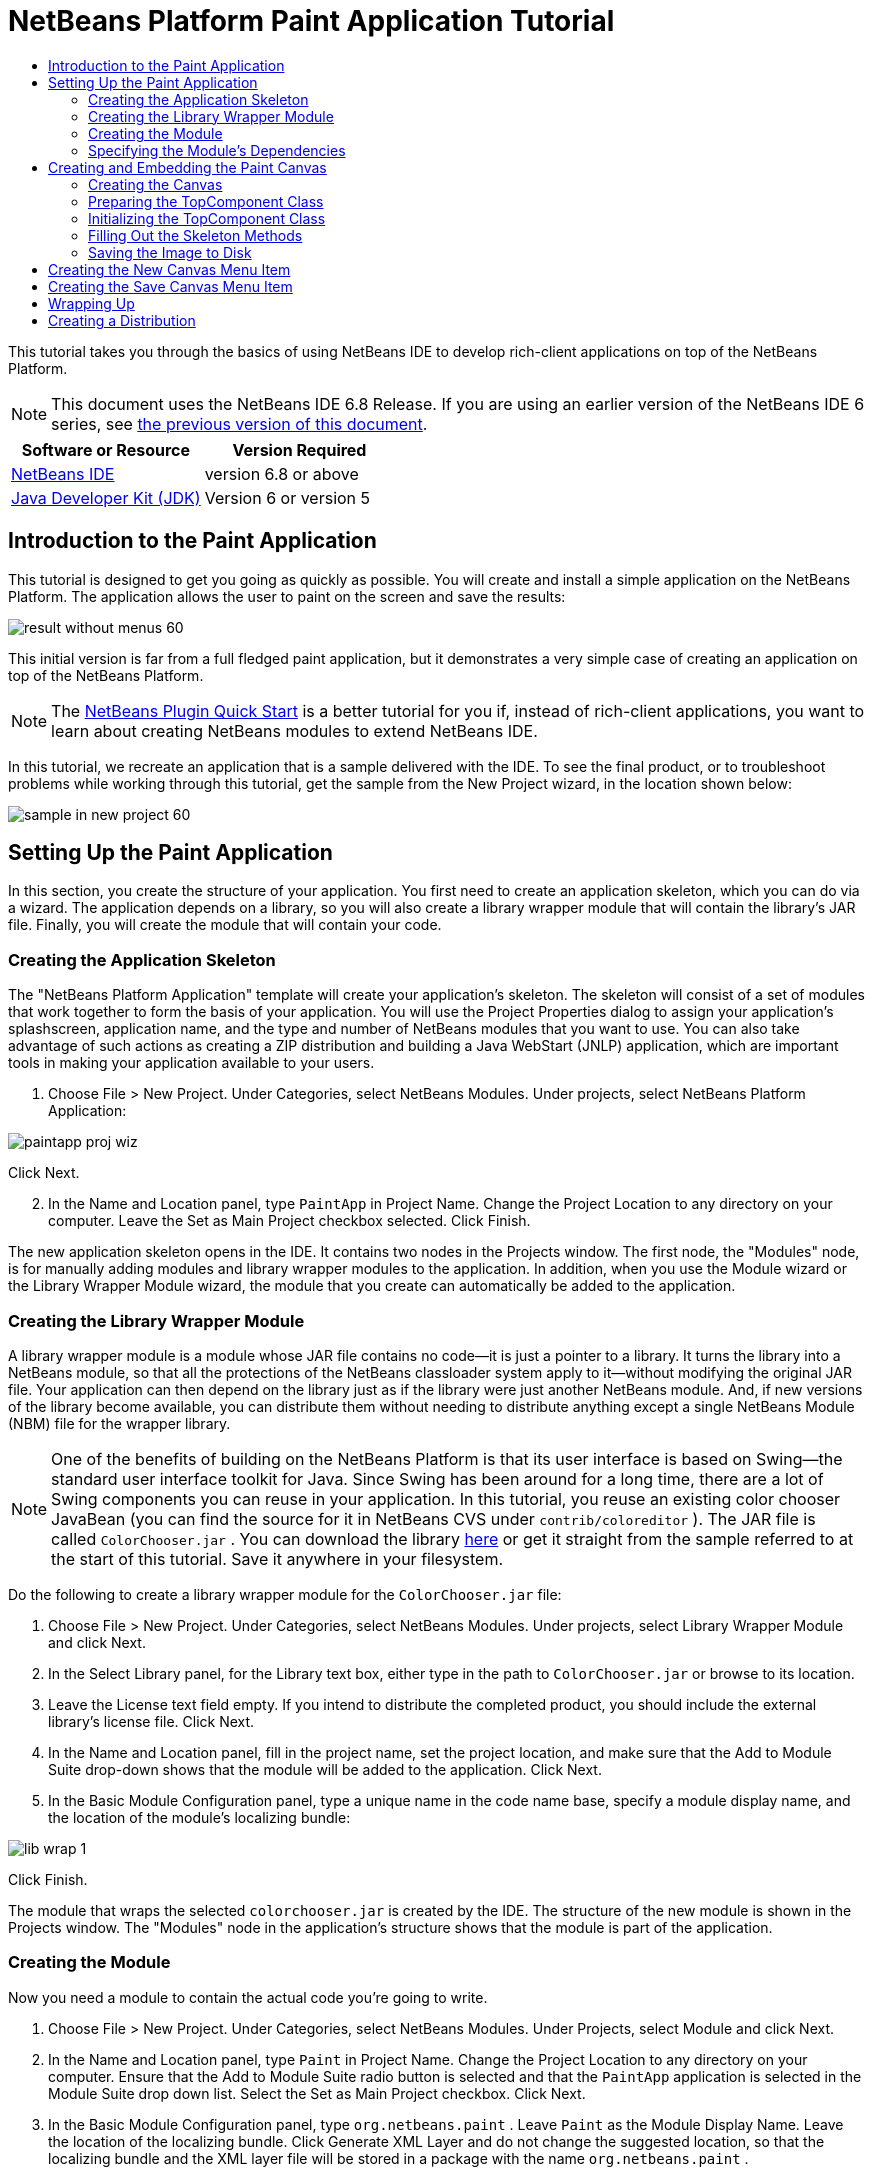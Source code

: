 // 
//     Licensed to the Apache Software Foundation (ASF) under one
//     or more contributor license agreements.  See the NOTICE file
//     distributed with this work for additional information
//     regarding copyright ownership.  The ASF licenses this file
//     to you under the Apache License, Version 2.0 (the
//     "License"); you may not use this file except in compliance
//     with the License.  You may obtain a copy of the License at
// 
//       http://www.apache.org/licenses/LICENSE-2.0
// 
//     Unless required by applicable law or agreed to in writing,
//     software distributed under the License is distributed on an
//     "AS IS" BASIS, WITHOUT WARRANTIES OR CONDITIONS OF ANY
//     KIND, either express or implied.  See the License for the
//     specific language governing permissions and limitations
//     under the License.
//

= NetBeans Platform Paint Application Tutorial
:jbake-type: platform-tutorial
:jbake-tags: tutorials 
:jbake-status: published
:syntax: true
:source-highlighter: pygments
:toc: left
:toc-title:
:icons: font
:experimental:
:description: NetBeans Platform Paint Application Tutorial - Apache NetBeans
:keywords: Apache NetBeans Platform, Platform Tutorials, NetBeans Platform Paint Application Tutorial

This tutorial takes you through the basics of using NetBeans IDE to develop rich-client applications on top of the NetBeans Platform.

NOTE: This document uses the NetBeans IDE 6.8 Release. If you are using an earlier version of the NetBeans IDE 6 series, see  link:67/nbm-paintapp.html[the previous version of this document].






|===
|Software or Resource |Version Required 

| link:https://netbeans.apache.org/download/index.html[NetBeans IDE] |version 6.8 or above 

| link:https://www.oracle.com/technetwork/java/javase/downloads/index.html[Java Developer Kit (JDK)] |Version 6 or
version 5 
|===


== Introduction to the Paint Application

This tutorial is designed to get you going as quickly as possible. You will create and install a simple application on the NetBeans Platform. The application allows the user to paint on the screen and save the results:


image::images/result-without-menus-60.png[]

This initial version is far from a full fledged paint application, but it demonstrates a very simple case of creating an application on top of the NetBeans Platform.

NOTE:  The  link:nbm-google.html[NetBeans Plugin Quick Start] is a better tutorial for you if, instead of rich-client applications, you want to learn about creating NetBeans modules to extend NetBeans IDE.

In this tutorial, we recreate an application that is a sample delivered with the IDE. To see the final product, or to troubleshoot problems while working through this tutorial, get the sample from the New Project wizard, in the location shown below:


image::images/sample-in-new-project-60.png[]


== Setting Up the Paint Application

In this section, you create the structure of your application. You first need to create an application skeleton, which you can do via a wizard. The application depends on a library, so you will also create a library wrapper module that will contain the library's JAR file. Finally, you will create the module that will contain your code.


=== Creating the Application Skeleton

The "NetBeans Platform Application" template will create your application's skeleton. The skeleton will consist of a set of modules that work together to form the basis of your application. You will use the Project Properties dialog to assign your application's splashscreen, application name, and the type and number of NetBeans modules that you want to use. You can also take advantage of such actions as creating a ZIP distribution and building a Java WebStart (JNLP) application, which are important tools in making your application available to your users.


[start=1]
1. Choose File > New Project. Under Categories, select NetBeans Modules. Under projects, select NetBeans Platform Application:


image::images/paintapp-proj-wiz.png[]

Click Next.


[start=2]
1. In the Name and Location panel, type  ``PaintApp``  in Project Name. Change the Project Location to any directory on your computer. Leave the Set as Main Project checkbox selected. Click Finish.

The new application skeleton opens in the IDE. It contains two nodes in the Projects window. The first node, the "Modules" node, is for manually adding modules and library wrapper modules to the application. In addition, when you use the Module wizard or the Library Wrapper Module wizard, the module that you create can automatically be added to the application.


=== Creating the Library Wrapper Module

A library wrapper module is a module whose JAR file contains no code—it is just a pointer to a library. It turns the library into a NetBeans module, so that all the protections of the NetBeans classloader system apply to it—without modifying the original JAR file. Your application can then depend on the library just as if the library were just another NetBeans module. And, if new versions of the library become available, you can distribute them without needing to distribute anything except a single NetBeans Module (NBM) file for the wrapper library.

NOTE:  One of the benefits of building on the NetBeans Platform is that its user interface is based on Swing—the standard user interface toolkit for Java. Since Swing has been around for a long time, there are a lot of Swing components you can reuse in your application. In this tutorial, you reuse an existing color chooser JavaBean (you can find the source for it in NetBeans CVS under  ``contrib/coloreditor`` ). The JAR file is called  ``ColorChooser.jar`` . You can download the library  link:http://web.archive.org/web/20081119053233/http://colorchooser.dev.java.net/[here] or get it straight from the sample referred to at the start of this tutorial. Save it anywhere in your filesystem.

Do the following to create a library wrapper module for the  ``ColorChooser.jar``  file:


[start=1]
1. Choose File > New Project. Under Categories, select NetBeans Modules. Under projects, select Library Wrapper Module and click Next.

[start=2]
1. In the Select Library panel, for the Library text box, either type in the path to  ``ColorChooser.jar``  or browse to its location.

[start=3]
1. Leave the License text field empty. If you intend to distribute the completed product, you should include the external library's license file. Click Next.

[start=4]
1. In the Name and Location panel, fill in the project name, set the project location, and make sure that the Add to Module Suite drop-down shows that the module will be added to the application. Click Next.

[start=5]
1. In the Basic Module Configuration panel, type a unique name in the code name base, specify a module display name, and the location of the module's localizing bundle:


image::images/lib-wrap-1.png[]

Click Finish.

The module that wraps the selected  ``colorchooser.jar``  is created by the IDE. The structure of the new module is shown in the Projects window. The "Modules" node in the application's structure shows that the module is part of the application.


=== Creating the Module

Now you need a module to contain the actual code you're going to write.


[start=1]
1. Choose File > New Project. Under Categories, select NetBeans Modules. Under Projects, select Module and click Next.

[start=2]
1. In the Name and Location panel, type  ``Paint``  in Project Name. Change the Project Location to any directory on your computer. Ensure that the Add to Module Suite radio button is selected and that the  ``PaintApp``  application is selected in the Module Suite drop down list. Select the Set as Main Project checkbox. Click Next.

[start=3]
1. In the Basic Module Configuration panel, type  ``org.netbeans.paint`` . Leave  ``Paint``  as the Module Display Name. Leave the location of the localizing bundle. Click Generate XML Layer and do not change the suggested location, so that the localizing bundle and the XML layer file will be stored in a package with the name  ``org.netbeans.paint`` .

These files do the following:

* *Localizing Bundle.* Specifies language-specific strings for internationalization.
* *XML Layer.* Registers items such as menus and toolbar buttons in the NetBeans Platform application.

Click Finish.

The IDE creates the  ``Paint``  project. The project contains all of your sources and project metadata, such as the project's Ant build script. The project opens in the IDE. You can view its logical structure in the Projects window (Ctrl-1) and its file structure in the Files window (Ctrl-2). For example, the Projects window should look as follows:


image::images/paintapp-start-1.png[]

In addition to the localizing bundle and the XML layer, the project also includes the following important files:

* *Module Manifest.* Declares that the project is a module. In addition, it sets some module-specific settings, such as the location of the XML layer, the location of the localizing bundle, and the module version.
* *Build Script.* Provides a place where you can create your own Ant targets and override those that are specified in  ``nbproject/build-impl.xml`` .
* *Project Metadata.* Contains information such as the project's type, contents, platform, classpath, dependencies, and mappings between project commands and targets in Ant scripts.

You will not need to modify any of these files during this tutorial.


=== Specifying the Module's Dependencies

You will need to subclass several classes that belong to the  link:http://bits.netbeans.org/dev/javadoc/index.html[NetBeans APIs]. In addition, the project depends on the  ``ColorChooser.jar``  file. All NetBeans APIs are implemented by modules, so completing both of these tasks really just means adding some modules to the list of modules that our module needs in order to run.


[start=1]
1. In the Projects window, right-click the  ``Paint``  project node and choose Properties. The Project Properties dialog box opens. Under Categories, click Libraries.

[start=2]
1. For each of the API's listed in the table below, click "Add Dependency..." and then, in the Filter text box, start typing the name of the class that you want to subclass.
|===

|*Class* |*API* |*Purpose* 

| ``ColorChooser``  | ``ColorChooser``  |Library wrapper module for the color chooser component you created 

| ``DataObject``  | ``Datasystems API``  |The NetBeans module containing the DataObject class 

| ``DialogDisplayer``  | ``Dialogs API``  |This allows the creation of user notification, a dialog's description and permits it to be displayed 

| ``AbstractFile``  | ``File System API``  |This provides a common API to access files in a uniform manner 

| ``AbstractNode``  | ``Nodes API``  |This serves as the main aparatus for visualisation of objects in NetBeans 

| ``StatusDisplayer``  | ``UI Utilities API``  |The StatusDisplayer class used to write the statusbar in the main window 

| ``WeakListeners``  | ``Utilities API``  |This contains the WeakListeners class 

| ``TopComponent``  | ``Window System API``  |This contains the TopComponent JPanel class 
|===

The first column in the table above lists all the classes that you will subclass in this tutorial. In each case, start typing the class name in the Filter and watch the Module list narrow. Use the table's second column to pick the appropriate API (or, in the case of  ``ColorChooser`` , the library) from the narrowed Module list and then click OK to confirm the choice:


image::images/libfilter-60.png[]


[start=3]
1. Click OK to exit the Project Properties dialog box.

[start=4]
1. In the Projects window, expand the Paint module's project node if it is not already expanded. Then expand the Important Files node and double-click the Project Metadata node. Note that the API's you selected have been declared as module dependencies.


== Creating and Embedding the Paint Canvas


=== Creating the Canvas

The next step is to create the actual component on which the user can paint. Here, you use a pure Swing component—so, let's skip the details of its implementation and just provide the final version. The color chooser bean, which you created the library wrapper module for, is used in the source code for this panel—when you run the finished application, you will see it in the toolbar of the panel for editing images.


[start=1]
1. In the Projects window, expand the  ``Paint``  node, then expand the Source Packages node, and then right-click the  ``org.netbeans.paint``  node. Choose New > Java Class.

[start=2]
1. Enter  ``PaintCanvas``  as the Class Name. Ensure that  ``org.netbeans.paint``  is listed as the Package. Click Finish.  ``PaintCanvas.java``  opens in the Source editor.

[start=3]
1. Replace the default content of the file with the content found  link:https://netbeans.apache.org/platform/guide/tutorials/paintTutorial/PaintCanvas.java[here]. If you named your package something other than  ``org.netbeans.paint`` , correct the package name in the Source editor.


=== Preparing the TopComponent Class

Now you'll write your first class that touches the  link:http://bits.netbeans.org/dev/javadoc/index.html[NetBeans APIs]. It is a  `` link:http://bits.netbeans.org/dev/javadoc/org-openide-windows/org/openide/windows/TopComponent.html[TopComponent]``  class. A  ``TopComponent``  class is just a  ``JPanel``  class which NetBeans' windowing system knows how to talk to—so it can be put inside a tabbed container inside the main window.


[start=1]
1. In the Projects window, expand the  ``Paint``  node, then expand the Source Packages node, and then right-click the  ``org.netbeans.paint``  node. Choose New > Java Class. Enter  ``PaintTopComponent``  as the Class Name. Ensure that  ``org.netbeans.paint``  is listed as the Package. Click Finish.  ``PaintTopComponent.java``  opens in the Source editor.

[start=2]
1. Near the top of the file, change the class declaration to the following:

[source,java]
----

public class PaintTopComponent extends TopComponent implements ActionListener, ChangeListener {
----


[start=3]
1. Press Ctrl-Shift-I to fix imports anc click OK in the dialog box. The IDE makes the necessary import package declarations at the top of the file.

Notice the red line under the class declaration that you just entered. Position the cursor in the line and notice that a light bulb appears in the left margin. Click the light bulb (or press Alt-Enter), as shown below:


image::images/lightbulb-60.png[]

Select Implement all abstract methods. The IDE generates two method skeletons— ``actionPerformed()``  and  ``stateChanged()`` . You fill these out later in this tutorial.

[start=4]
1. Add the following three variable declarations to the top of the  ``PaintTopComponent``  class and then fix the import statements (Ctrl-Shift-I).

[source,java]
----

    private PaintCanvas canvas = new PaintCanvas(); //The component the user draws on
    private JComponent preview; //A component in the toolbar that shows the paintbrush size
    private static int ct = 0; //A counter you use to provide names for new images
----


[start=5]
1. Now you need to implement two boilerplate methods. The first one tells the windowing system to disregard open windows when the application is shut down; the second provides a base string for a unique string ID for our component. Each  ``TopComponent``  has a unique string ID that is used when saving the  ``TopComponent`` . Insert the following two methods into the  ``PaintTopComponent``  class:

[source,java]
----

    @Override
    public int getPersistenceType() {
        return PERSISTENCE_NEVER;
    }

    @Override
    public String preferredID() {
        return "Image";
    }
----

The class should now look as follows:


[source,java]
----

public class PaintTopComponent extends TopComponent implements ActionListener, ChangeListener {
    
    private PaintCanvas canvas = new PaintCanvas(); //The component the user draws on
    private JComponent preview; //A component in the toolbar that shows the paintbrush size
    private static int ct = 0; //A counter you use to provide names for new images
    
    public PaintTopComponent() {
    }
    
    @Override
    public void actionPerformed(ActionEvent arg0) {
        throw new UnsupportedOperationException("Not supported yet.");
    }
    
    @Override
    public void stateChanged(ChangeEvent arg0) {
        throw new UnsupportedOperationException("Not supported yet.");
    }
    
    @Override
    public int getPersistenceType() {
        return PERSISTENCE_NEVER;
    }
    
    @Override
    public String preferredID() {
        return "Image";
    }
    
}
----


=== Initializing the TopComponent Class

In this section, we add code that initializes the user interface.


[start=1]
1. Define the constructor and then fix the import statements (Ctrl-Shift-I):

[source,java]
----

    public PaintTopComponent() {

        initComponents();

        String displayName = NbBundle.getMessage(
                PaintTopComponent.class,
                "UnsavedImageNameFormat",
                new Object[] { new Integer(ct++) }
        );

        setDisplayName(displayName);

    }
----

The code here is pretty simple. The first call is to a method you haven't written yet,  ``initComponents()`` , which will add a toolbar and a PaintCanvas to your  ``TopComponent`` . Because you haven't written the method yet, a red line appears underneath it here. As before, click the light bulb (or press Alt-Enter) and accept the suggestion:


image::images/lightbulb-initcomponents-60.png[]

The  ``initComponents()``  method skeleton is generated for you.


[start=2]
1. Expand the  ``org.netbeans.paint``  package in the Projects window. Double-click the  ``Bundle.properties``  file to open it in the Source editor. Add the following line to the end:

[source,java]
----

    UnsavedImageNameFormat=Image {0}
----

This specifies the text that will be used to identify a new image file in the application prior to being saved by the user. For example, when a user clicks New Canvas for the first time in your completed application, a tab will appear above the Source Editor with the label, 'Image 0'. Make sure that you save the file before continuing.


=== Filling Out the Skeleton Methods

In this section, we code the user interface of our application. We could also use the IDE's GUI Builder to visually design the layout.


[start=1]
1. The  ``initComponents()``  method installs components in your panel, so that the user has something to interact with. You generated its skeleton method during the previous section in the  ``PaintTopComponent.java``  class. Fill it out as follows:

[source,java]
----

    private void initComponents() {

        setLayout(new BorderLayout());
        JToolBar bar = new JToolBar();

        ColorChooser fg = new ColorChooser();
        preview = canvas.createBrushSizeView();

        //Now build our toolbar:

        //Make sure components don't get squished:
        Dimension min = new Dimension(32, 32);
        preview.setMaximumSize(min);
        fg.setPreferredSize(new Dimension(16, 16));
        fg.setMinimumSize(min);
        fg.setMaximumSize(min);

        JButton clear = new JButton(
          	    NbBundle.getMessage(PaintTopComponent.class, "LBL_Clear"));

        JLabel fore = new JLabel(
         	    NbBundle.getMessage(PaintTopComponent.class, "LBL_Foreground"));

        fg.addActionListener(this);
        clear.addActionListener(this);

        JSlider js = new JSlider();
        js.setMinimum(1);
        js.setMaximum(24);
        js.setValue(canvas.getDiam());
        js.addChangeListener(this);

        fg.setColor(canvas.getColor());

        bar.add(clear);
        bar.add(fore);
        bar.add(fg);
        JLabel bsize = new JLabel(
     	    NbBundle.getMessage(PaintTopComponent.class, "LBL_BrushSize"));

        bar.add(bsize);
        bar.add(js);
        bar.add(preview);

        JLabel spacer = new JLabel("   "); //Just a spacer so the brush preview
        //isn't stretched to the end of the
        //toolbar

        spacer.setPreferredSize(new Dimension(400, 24));
        bar.add(spacer);

        //And install the toolbar and the painting component:
        add(bar, BorderLayout.NORTH);
        add(canvas, BorderLayout.CENTER);
        
    }
----

Press Ctrl-Shift-I to generate the required import statements.


[start=2]
1. Fill out the other two methods that you generated. They are used for listening to the  ``PaintTopComponent``  class:

[source,java]
----

    public void actionPerformed(ActionEvent e) {

        if (e.getSource() instanceof JButton) {
           canvas.clear();
        } else if (e.getSource() instanceof ColorChooser) {
           ColorChooser cc = (ColorChooser) e.getSource();
           canvas.setPaint (cc.getColor());
        }
        
        preview.paintImmediately(0, 0, preview.getWidth(), preview.getHeight());
        
    }
----


[source,java]
----

    public void stateChanged(ChangeEvent e) {

        JSlider js = (JSlider) e.getSource();
        canvas.setDiam (js.getValue());
        preview.paintImmediately(0, 0, preview.getWidth(), preview.getHeight());
        
    }
----


[start=3]
1. In the  ``Bundle.properties``  file, add the following key-value pairs to the end of the file:

[source,java]
----

    LBL_Clear = Clear
    LBL_Foreground = Foreground 
    LBL_BrushSize = Brush Size

----

Make sure that you save the file before continuing.


=== Saving the Image to Disk

In your new application, it would be a good idea to allow users to save the images they create. By including the following code into the  ``PaintTopComponent``  class, this functionality will be activated.


[start=1]
1. Insert the following code into the  ``PaintTopComponent``  class:

[source,java]
----

    public void save() throws IOException {

        if (getDisplayName().endsWith(".png")) {
	    doSave(new File(getDisplayName()));
        } else {
	    saveAs();
        }
        
    }

    public void saveAs() throws IOException {

        JFileChooser ch = new JFileChooser();
        if (ch.showSaveDialog(this) == JFileChooser.APPROVE_OPTION &amp;&amp; ch.getSelectedFile() != null) {

	    File f = ch.getSelectedFile();
            
	    if (!f.getPath().endsWith(".png")) {
	        f = new File(f.getPath() + ".png");
	    }
            
	    if (!f.exists()) {
            
	        if (!f.createNewFile()) {
		    String failMsg = NbBundle.getMessage(
		             PaintTopComponent.class,
			    "MSG_SaveFailed", new Object[] { f.getPath() }
	            );
		    JOptionPane.showMessageDialog(this, failMsg);
		    return;
	        }
                
	    } else {
	        String overwriteMsg = NbBundle.getMessage(
		    PaintTopComponent.class,
                    "MSG_Overwrite", new Object[] { f.getPath() }
	        );
                
	        if (JOptionPane.showConfirmDialog(this, overwriteMsg)
	        != JOptionPane.OK_OPTION) {
		    return;
	        }
                
	    }
            
	    doSave(f);
            
        }
        
    }

    private void doSave(File f) throws IOException {

        BufferedImage img = canvas.getImage();
        ImageIO.write(img, "png", f);
        String statusMsg = NbBundle.getMessage(PaintTopComponent.class,
            "MSG_Saved", new Object[] { f.getPath() });
        StatusDisplayer.getDefault().setStatusText(statusMsg);
        setDisplayName(f.getName());
        
    }
----


[start=2]
1. Add the following lines to the  ``Bundle.properties``  file:

[source,java]
----

    MSG_SaveFailed = Could not write to file {0}
    MSG_Overwrite = {0} exists.  Overwrite?
    MSG_Saved = Saved image to {0}
----

Make sure that you save the file before continuing.


[start=3]
1. Click Ctrl-Shift-I to fix the import statements. You will notice that there are two fully qualified names for the  ``File``  class. Choose the  ``java.io.File``  option.


== Creating the New Canvas Menu Item

You use the Module Development file templates to create the basis of the module's functionality. When you use a file template, the IDE registers the item that you create in the  ``layer.xml``  file. After using a wizard to create the file template, you use the  link:https://bits.netbeans.org/dev/javadoc/[NetBeans APIs] to continue developing the module.


[start=1]
1. In the Projects window, right-click the Paint module's project node and choose New > Other. In the New File wizard, choose Module Development under Categories and Action under File Types. Click Next.

[start=2]
1. In the Action Type panel, accept the defaults. Click Next.

[start=3]
1. In the GUI Registration panel, select Global Menu Item, and select Global Toolbar Button. Set the following values:
* *Category:* Edit
* *Menu:* File
* *Position:* Anywhere you want it to be!
* *Toolbar:* File
* *Position:* Anywhere you want it to be!

NOTE:  Where exactly you position the action is not important, as long as it is in the File menu and in the File toolbar.

Click Next.


[start=4]
1. In the Name, Icon, and Location panel, type  ``NewCanvasAction``  in Class Name and type  ``New Canvas``  in Display Name.

In Icon, browse to this icon (right-click it here and then save it in the  ``org.netbeans.paint``  folder): 
image::images/new_icon.png[]


[start=5]
1. Click Finish.

The IDE creates  ``NewCanvasAction.java``  in  ``org.netbeans.paint``  and opens it in the Source Editor. This is what you should see:


[source,java]
----

/*
 * To change this template, choose Tools | Templates
 * and open the template in the editor.
 */
package org.netbeans.paint;

import java.awt.event.ActionEvent;
import java.awt.event.ActionListener;

public final class NewCanvasAction implements ActionListener {

    public void actionPerformed(ActionEvent e) {
        // TODO implement action body
    }
    
}
----

As specified in the GUI Registration panel, the IDE registers the action class as a menu item and as a toolbar button in the  ``layer.xml``  file, together with information about the icon and display name.


[start=6]
1. In the Source Editor, open  ``NewCanvasAction.java``  and fill out the  ``actionPerformed()``  method as follows:

[source,java]
----

    public void actionPerformed(ActionEvent e) {
        PaintTopComponent tc = new PaintTopComponent();
        tc.open();
        tc.requestActive();       
    }
----

What this does is simply to create a new instance of our image editing component, open it, so it appears in the main window, and activate it by sending keyboard focus to it and selecting its tab.


== Creating the Save Canvas Menu Item

As in the previous section, we use the New Action wizard to create a menu item, this time for saving images.


[start=1]
1. In the Projects window, right-click the Paint module's project node and choose New > Other. In the New File wizard, choose Module Development under Categories and Action under File Types. Click Next.

[start=2]
1. In the Action Type panel, accept the defaults. Click Next.

[start=3]
1. In the GUI Registration panel, select Global Menu Item, and select Global Toolbar Button. Set the following values:
* *Category:* Edit
* *Menu:* File
* *Position:* Anywhere you want it to be!
* *Toolbar:* File
* *Position:* Anywhere you want it to be!

NOTE:  Where exactly you position the action is not important, as long as it is in the File menu and in the File toolbar.

Click Next.


[start=4]
1. In the Name, Icon, and Location panel, type  ``SaveCanvasAction``  in Class Name and type  ``Save Canvas``  in Display Name.

In Icon, paste this icon (right-click it here and then save it in the  ``org.netbeans.paint``  folder):


image::images/save_icon.png[]

[start=5]
1. Click Finish.

The IDE creates  ``SaveCanvasAction.java``  in  ``org.netbeans.paint``  and opens it in the Source Editor.


[start=6]
1. Change the class signature so that  ``CallableSystemAction``  is extended and  ``PropertyChangeListener``  is implemented:

[source,java]
----

public final class SaveCanvasAction implements ActionListener, PropertyChangeListener
----


[start=7]
1. In the Source Editor, make sure  ``SaveCanvasAction.java``  is opened and fill out the  ``actionPerformed()``  method as follows:

[source,java]
----

    @Override
    public void actionPerformed(ActionEvent e) {
        TopComponent tc = TopComponent.getRegistry().getActivated();

        if (tc instanceof PaintTopComponent) {

            try {
                ((PaintTopComponent) tc).saveAs();
            } catch (IOException ioe) {
                ErrorManager.getDefault().notify(ioe);
            }

        } else {

            //Theoretically the active component could have changed
            //between the time the menu item or toolbar button was
            //pressed and when the action was invoked.  Not likely,
            //but theoretically possible
            Toolkit.getDefaultToolkit().beep();

        }
    }
----

Press Ctrl-Shift-I to generate the required import statements:


image::images/fiximports-60.png[]

[start=8]
1. Fill out the  ``propertyChange()``  method from the  ``PropertyChangeListener``  as follows:

[source,java]
----

    @Override    
    public void propertyChange(PropertyChangeEvent evt) {

        if (TopComponent.Registry.PROP_ACTIVATED.equals(evt.getPropertyName())){
	    updateEnablement();
        }
        
    }
----

When a red line appears, click Alt + Enter to allow the IDE to create an  ``updateEnablement()``  method in the  ``SaveCanvasAction``  class.


[start=9]
1. Next, define the  ``updateEnablement()``  method:

[source,java]
----

    private void updateEnablement() {

        setEnabled(TopComponent.getRegistry().getActivated()
        instanceof PaintTopComponent);

    }
----


[start=10]
1. Finally, define the constructor:

[source,java]
----

    public SaveCanvasAction() {  

        TopComponent.getRegistry().addPropertyChangeListener (
	    WeakListeners.propertyChange(this,
	    TopComponent.getRegistry()));
       
        updateEnablement();
        
    }
----

When a red line appears, click Alt + Enter to allow the IDE to import  ``org.openide.util.WeakListeners`` .

The main code of interest is the adding of the property change listener.  ``TopComponent.Registry``  is a registry of all opened  ``TopComponents``  in the system—all the opened tabs. What we want to do is listen on it for changes, and enable and disable the action depending on what has focus.

*Note:* Rather than directly attaching a property change listener, you call  ``WeakListeners.propertyChange()`` . What this does is generate a property change listener that weakly references your action. While in practice your action will live as long as the application is open, it's a good practice, and future-proofing, to use a weak listener if you're attaching a listener and there is no code that ever detaches it. Otherwise, you've got a potential memory leak—your action could never be garbage collected because the registry is holding a reference to it in its list of listeners.

This is what you should now see in the Projects window:


image::images/final-paint-module.png[]


== Wrapping Up

Of course, you want to create a nicely finetuned applicationso there are a couple of final steps you can perform. First you create a splash screen for your application and then you create a ZIP distribution and a JNLP application.


[start=1]
1. Run the  ``PaintApp``  project. After the application starts, size the main screen fairly small and draw a splash screen. Use the Save button to save the splash screen.

[start=2]
1. In the original project, right-click the  ``PaintApp``  node, choose Properties, and then click Build in the Project Properties dialog box.

[start=3]
1. Select Create Standalone Application. Now you can specify a branding name (which will be the name of the launcher that the IDE can generate for you) and an application title (which will appear in the application's title bar). By default, you should see the following:


image::images/splashscreen1-60.png[]


[start=4]
1. Click Splash Screen. Browse to your Splash Screen. If you do not have one, you can use  link:https://netbeans.apache.org/platform/images/tutorials/paintapp/splash.gif[this one]. Click OK to attach it to your application:


image::images/splashscreen-60.png[]


[start=5]
1. Now, in the Paint module's  ``layer.xml``  file, add the following tags within the Menu folder. These tags remove the GoTo and View menus, which your Paint application does not need.

[source,java]
----

<file name="GoTo_hidden"/>
<file name="View_hidden"/>
----

Alternatively, instead of adding the above tags manually, you can delete the folders within the  ``<this layer in context>``  node of the  ``layer.xml``  file. To do this, expand  ``<this layer in context>`` , then expand the Menu Bar node. Choose Delete from the right-click menu of both the GoTo and View nodes.


[start=6]
1. Finally, run the application again and notice the splash screen. Once the application has started up, notice that the title bar displays the title that you specified. Also, there are a lot less menu items, toolbar buttons, and other features: 
image::images/result-without-menus-60.png[]


== Creating a Distribution

Now it's time to choose the distribution medium. Right click the  ``PaintApp``  node and choose Create ZIP Distribution to package the entire application, with all needed modules and files, as a zip file. You can also choose Build JNLP Application to create a JavaWebStart version of the application you can put on a web server and link to directly from a web page (you will need to set a correct URL—the generated descriptor uses file: protocol so you can test your web-startable distribution locally).

That's it! You have completed your paint application built on top of the NetBeans Platform. Next stop:  link:https://netbeans.apache.org/tutorials/nbm-feedreader.html[NetBeans Platform Feed Reader Tutorial].

link:http://netbeans.apache.org/community/mailing-lists.html[Send Us Your Feedback]
